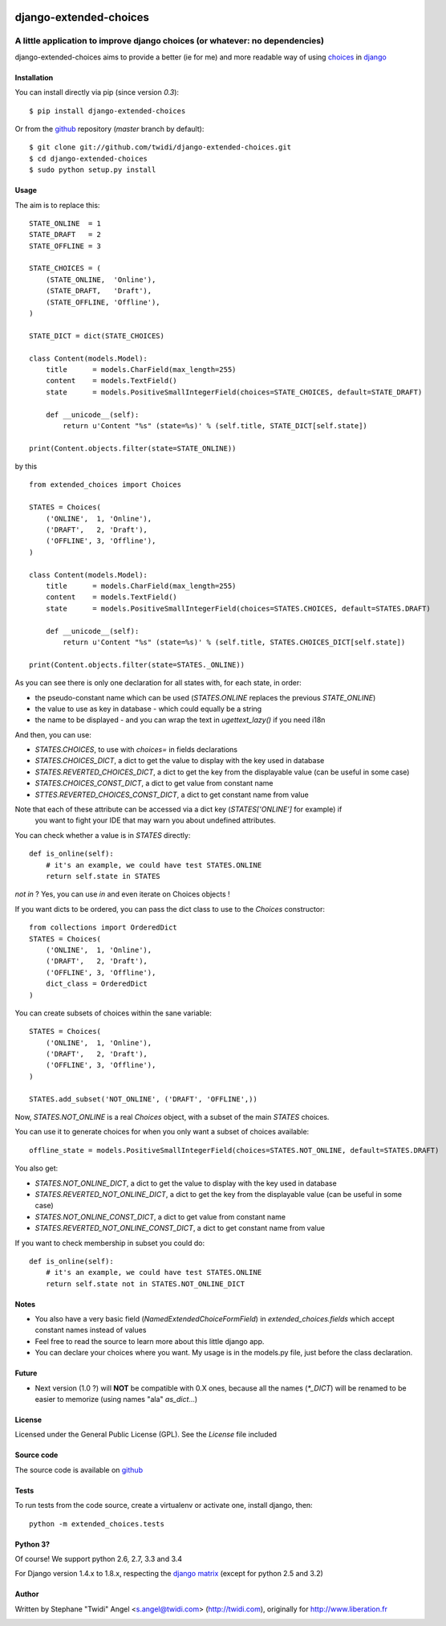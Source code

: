 |PyPI Version| |Build Status|

django-extended-choices
=======================

A little application to improve django choices (or whatever: no dependencies)
-----------------------------------------------------------------------------

django-extended-choices aims to provide a better (ie for me) and more readable
way of using choices_ in django_

------------
Installation
------------

You can install directly via pip (since version `0.3`)::

    $ pip install django-extended-choices

Or from the github_ repository (`master` branch by default)::

    $ git clone git://github.com/twidi/django-extended-choices.git
    $ cd django-extended-choices
    $ sudo python setup.py install

-----
Usage
-----

The aim is to replace this::

    STATE_ONLINE  = 1
    STATE_DRAFT   = 2
    STATE_OFFLINE = 3

    STATE_CHOICES = (
        (STATE_ONLINE,  'Online'),
        (STATE_DRAFT,   'Draft'),
        (STATE_OFFLINE, 'Offline'),
    )

    STATE_DICT = dict(STATE_CHOICES)

    class Content(models.Model):
        title      = models.CharField(max_length=255)
        content    = models.TextField()
        state      = models.PositiveSmallIntegerField(choices=STATE_CHOICES, default=STATE_DRAFT)

        def __unicode__(self):
            return u'Content "%s" (state=%s)' % (self.title, STATE_DICT[self.state])

    print(Content.objects.filter(state=STATE_ONLINE))

by this ::

    from extended_choices import Choices

    STATES = Choices(
        ('ONLINE',  1, 'Online'),
        ('DRAFT',   2, 'Draft'),
        ('OFFLINE', 3, 'Offline'),
    )

    class Content(models.Model):
        title      = models.CharField(max_length=255)
        content    = models.TextField()
        state      = models.PositiveSmallIntegerField(choices=STATES.CHOICES, default=STATES.DRAFT)

        def __unicode__(self):
            return u'Content "%s" (state=%s)' % (self.title, STATES.CHOICES_DICT[self.state])

    print(Content.objects.filter(state=STATES._ONLINE))


As you can see there is only one declaration for all states with, for each state, in order:

* the pseudo-constant name which can be used (`STATES.ONLINE` replaces the previous `STATE_ONLINE`)
* the value to use as key in database - which could equally be a string
* the name to be displayed - and you can wrap the text in `ugettext_lazy()` if you need i18n

And then, you can use:

* `STATES.CHOICES`, to use with `choices=` in fields declarations
* `STATES.CHOICES_DICT`, a dict to get the value to display with the key used in database
* `STATES.REVERTED_CHOICES_DICT`, a dict to get the key from the displayable value (can be useful in some case)
* `STATES.CHOICES_CONST_DICT`, a dict to get value from constant name
* `STTES.REVERTED_CHOICES_CONST_DICT`, a dict to get constant name from value

Note that each of these attribute can be accessed via a dict key (`STATES['ONLINE']` for example) if
 you want to fight your IDE that may warn you about undefined attributes.


You can check whether a value is in `STATES` directly::

    def is_online(self):
        # it's an example, we could have test STATES.ONLINE
        return self.state in STATES

`not in` ? Yes, you can use `in` and even iterate on Choices objects !


If you want dicts to be ordered, you can pass the dict class to use to the `Choices` constructor::

    from collections import OrderedDict
    STATES = Choices(
        ('ONLINE',  1, 'Online'),
        ('DRAFT',   2, 'Draft'),
        ('OFFLINE', 3, 'Offline'),
        dict_class = OrderedDict
    )


You can create subsets of choices within the sane variable::

    STATES = Choices(
        ('ONLINE',  1, 'Online'),
        ('DRAFT',   2, 'Draft'),
        ('OFFLINE', 3, 'Offline'),
    )

    STATES.add_subset('NOT_ONLINE', ('DRAFT', 'OFFLINE',))

Now, `STATES.NOT_ONLINE` is a real `Choices` object, with a subset of the main `STATES` choices.

You can use it to generate choices for when you only want a subset of choices available::

    offline_state = models.PositiveSmallIntegerField(choices=STATES.NOT_ONLINE, default=STATES.DRAFT)

You also get:

* `STATES.NOT_ONLINE_DICT`, a dict to get the value to display with the key used in database
* `STATES.REVERTED_NOT_ONLINE_DICT`, a dict to get the key from the displayable value (can be useful in some case)
* `STATES.NOT_ONLINE_CONST_DICT`, a dict to get value from constant name
* `STATES.REVERTED_NOT_ONLINE_CONST_DICT`, a dict to get constant name from value

If you want to check membership in subset you could do::

    def is_online(self):
        # it's an example, we could have test STATES.ONLINE
        return self.state not in STATES.NOT_ONLINE_DICT

-----
Notes
-----

* You also have a very basic field (`NamedExtendedChoiceFormField`) in `extended_choices.fields` which accept constant names instead of values
* Feel free to read the source to learn more about this little django app.
* You can declare your choices where you want. My usage is in the models.py file, just before the class declaration.

------
Future
------

* Next version (1.0 ?) will **NOT** be compatible with 0.X ones, because all the names (`*_DICT`) will be renamed to be easier to memorize (using names "ala" `as_dict`...)


-------
License
-------

Licensed under the General Public License (GPL). See the `License` file included


-----------
Source code
-----------

The source code is available on github_

-----
Tests
-----

To run tests from the code source, create a virtualenv or activate one, install django, then::

    python -m extended_choices.tests


---------
Python 3?
---------

Of course! We support python 2.6, 2.7, 3.3 and 3.4

For Django version 1.4.x to 1.8.x, respecting the `django matrix`_ (except for python 2.5 and 3.2)

------
Author
------
Written by Stephane "Twidi" Angel <s.angel@twidi.com> (http://twidi.com), originally for http://www.liberation.fr

.. _choices: http://docs.djangoproject.com/en/1.5/ref/models/fields/#choices
.. _django: http://www.djangoproject.com/
.. _github: https://github.com/twidi/django-extended-choices
.. _django matrix: https://docs.djangoproject.com/en/1.8/faq/install/#what-python-version-can-i-use-with-django

.. |PyPI Version| image:: https://pypip.in/v/django-extended-choices/badge.png
   :target: https://pypi.python.org/pypi/django-extended-choices
.. |Build Status| image:: https://travis-ci.org/twidi/django-extended-choices.png
   :target: https://travis-ci.org/twidi/django-extended-choices

.. image:: https://d2weczhvl823v0.cloudfront.net/twidi/django-extended-choices/trend.png
   :alt: Bitdeli badge
   :target: https://bitdeli.com/free

